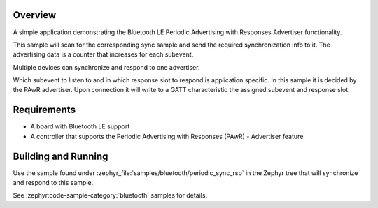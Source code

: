 .. zephyr:code-sample:: ble_periodic_adv_rsp
   :name: Periodic Advertising with Responses (PAwR) Advertiser
   :relevant-api: bt_gap bluetooth

   Use Bluetooth LE Periodic Advertising with Responses (PAwR) Advertiser functionality.

Overview
********

A simple application demonstrating the Bluetooth LE Periodic Advertising with
Responses Advertiser functionality.

This sample will scan for the corresponding sync sample and send the required
synchronization info to it. The advertising data is a counter that increases
for each subevent.

Multiple devices can synchronize and respond to one advertiser.

Which subevent to listen to and in which response slot to respond is
application specific. In this sample it is decided by the PAwR advertiser.
Upon connection it will write to a GATT characteristic
the assigned subevent and response slot.

Requirements
************

* A board with Bluetooth LE support
* A controller that supports the Periodic Advertising with Responses (PAwR) - Advertiser feature

Building and Running
********************

Use the sample found under :zephyr_file:`samples/bluetooth/periodic_sync_rsp` in the
Zephyr tree that will synchronize and respond to this sample.

See :zephyr:code-sample-category:`bluetooth` samples for details.
